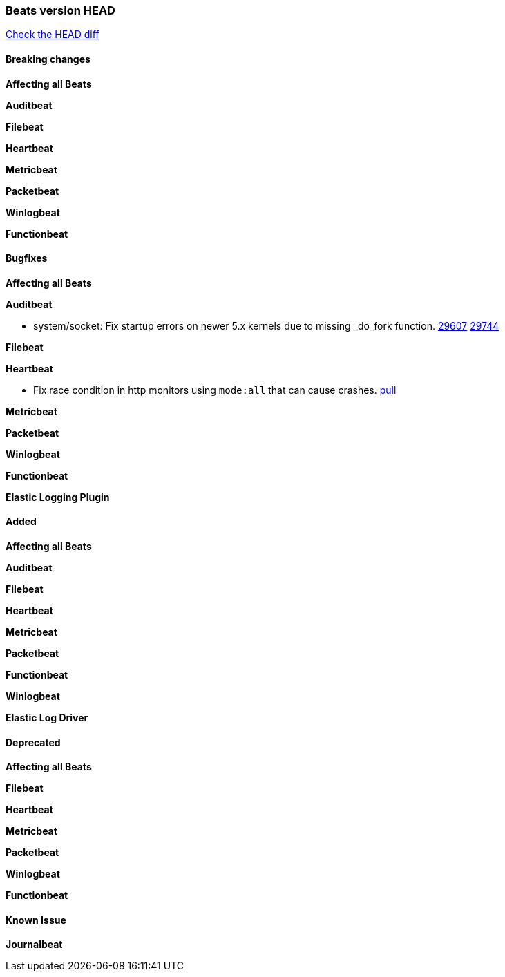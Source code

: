 // Use these for links to issue and pulls. Note issues and pulls redirect one to
// each other on Github, so don't worry too much on using the right prefix.
:issue: https://github.com/elastic/beats/issues/
:pull: https://github.com/elastic/beats/pull/

=== Beats version HEAD
https://github.com/elastic/beats/compare/v7.0.0-alpha2...master[Check the HEAD diff]

==== Breaking changes

*Affecting all Beats*

*Auditbeat*

*Filebeat*

*Heartbeat*

*Metricbeat*

*Packetbeat*

*Winlogbeat*


*Functionbeat*



==== Bugfixes

*Affecting all Beats*


*Auditbeat*

- system/socket: Fix startup errors on newer 5.x kernels due to missing _do_fork function. {issue}29607[29607] {pull}29744[29744]

*Filebeat*


*Heartbeat*

- Fix race condition in http monitors using `mode:all` that can cause crashes. {pull}29697[pull]

*Metricbeat*

*Packetbeat*


*Winlogbeat*


*Functionbeat*


*Elastic Logging Plugin*


==== Added

*Affecting all Beats*


*Auditbeat*

*Filebeat*


*Heartbeat*


*Metricbeat*

*Packetbeat*


*Functionbeat*


*Winlogbeat*


*Elastic Log Driver*


==== Deprecated

*Affecting all Beats*


*Filebeat*


*Heartbeat*

*Metricbeat*


*Packetbeat*

*Winlogbeat*

*Functionbeat*

==== Known Issue

*Journalbeat*






